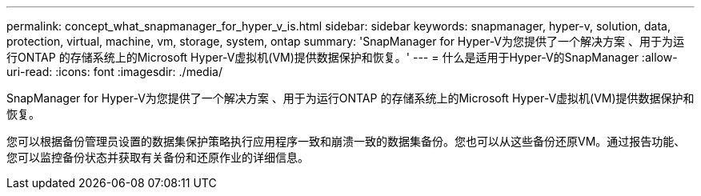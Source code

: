 ---
permalink: concept_what_snapmanager_for_hyper_v_is.html 
sidebar: sidebar 
keywords: snapmanager, hyper-v, solution, data, protection, virtual, machine, vm, storage, system, ontap 
summary: 'SnapManager for Hyper-V为您提供了一个解决方案 、用于为运行ONTAP 的存储系统上的Microsoft Hyper-V虚拟机(VM)提供数据保护和恢复。' 
---
= 什么是适用于Hyper-V的SnapManager
:allow-uri-read: 
:icons: font
:imagesdir: ./media/


[role="lead"]
SnapManager for Hyper-V为您提供了一个解决方案 、用于为运行ONTAP 的存储系统上的Microsoft Hyper-V虚拟机(VM)提供数据保护和恢复。

您可以根据备份管理员设置的数据集保护策略执行应用程序一致和崩溃一致的数据集备份。您也可以从这些备份还原VM。通过报告功能、您可以监控备份状态并获取有关备份和还原作业的详细信息。
